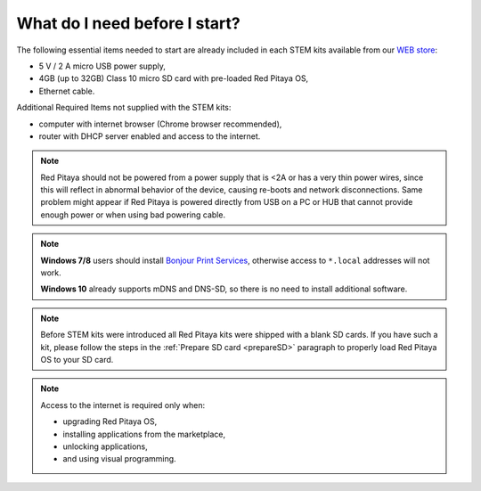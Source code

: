 ##############################
What do I need before I start?
##############################

The following essential items needed to start are already included
in each STEM kits available from our `WEB store <http://redpitaya.com/#products>`_:

* 5 V / 2 A micro USB power supply,
* 4GB (up to 32GB) Class 10 micro SD card with pre-loaded Red Pitaya OS,
* Ethernet cable.

Additional Required Items not supplied with the STEM kits:

* computer with internet browser (Chrome browser recommended),
* router with DHCP server enabled and access to the internet.

.. note::

   Red Pitaya should not be powered from a power supply that is <2A
   or has a very thin power wires, since this will reflect in abnormal behavior of the device,
   causing re-boots and network disconnections.
   Same problem might appear if Red Pitaya is powered directly from USB on a PC or HUB
   that cannot provide enough power or when using bad powering cable.

.. note::

   **Windows 7/8** users should install `Bonjour Print Services <http://redpitaya.com/bonjour>`_,
   otherwise access to ``*.local`` addresses will not work.

   **Windows 10** already supports mDNS and DNS-SD,
   so there is no need to install additional software.

.. note::

   Before STEM kits were introduced all Red Pitaya kits were shipped with a blank SD cards.
   If you have such a kit, please follow the steps in the :ref:`Prepare SD card <prepareSD>` 
   paragraph to properly load Red Pitaya OS to your SD card.

.. note::

   Access to the internet is required only when:

   * upgrading Red Pitaya OS,
   * installing applications from the marketplace,
   * unlocking applications,
   * and using visual programming.
